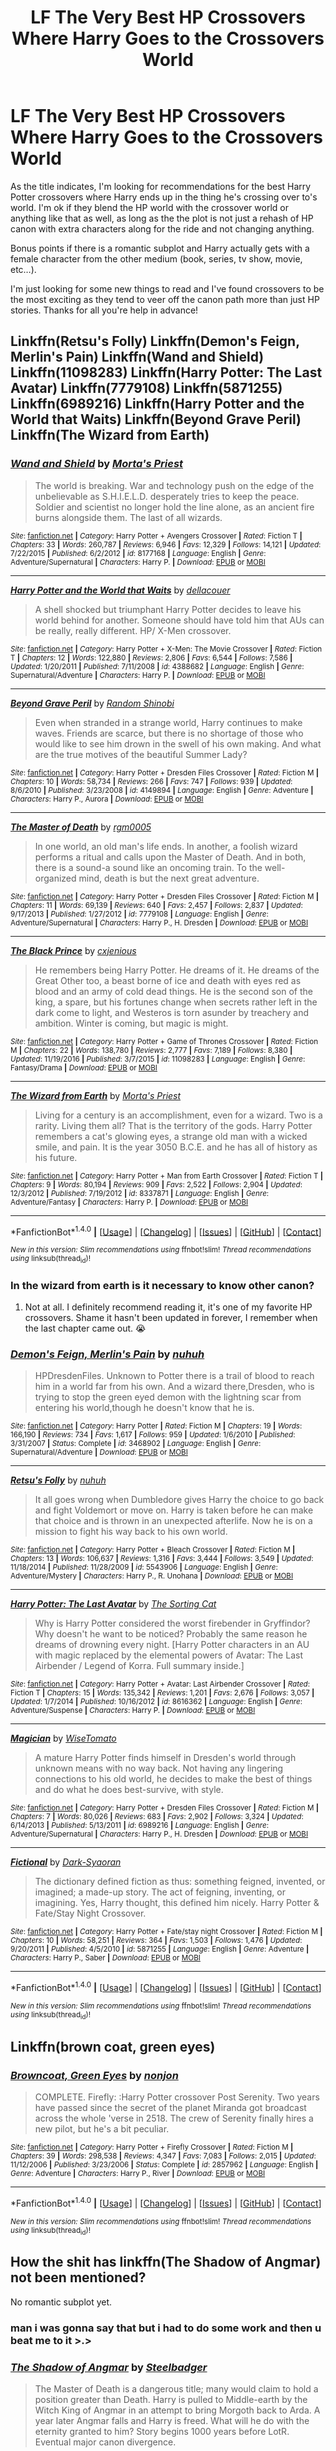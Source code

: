 #+TITLE: LF The Very Best HP Crossovers Where Harry Goes to the Crossovers World

* LF The Very Best HP Crossovers Where Harry Goes to the Crossovers World
:PROPERTIES:
:Author: Emerald-Guardian
:Score: 38
:DateUnix: 1492294569.0
:DateShort: 2017-Apr-16
:FlairText: Request
:END:
As the title indicates, I'm looking for recommendations for the best Harry Potter crossovers where Harry ends up in the thing he's crossing over to's world. I'm ok if they blend the HP world with the crossover world or anything like that as well, as long as the the plot is not just a rehash of HP canon with extra characters along for the ride and not changing anything.

Bonus points if there is a romantic subplot and Harry actually gets with a female character from the other medium (book, series, tv show, movie, etc...).

I'm just looking for some new things to read and I've found crossovers to be the most exciting as they tend to veer off the canon path more than just HP stories. Thanks for all you're help in advance!


** Linkffn(Retsu's Folly) Linkffn(Demon's Feign, Merlin's Pain) Linkffn(Wand and Shield) Linkffn(11098283) Linkffn(Harry Potter: The Last Avatar) Linkffn(7779108) Linkffn(5871255) Linkffn(6989216) Linkffn(Harry Potter and the World that Waits) Linkffn(Beyond Grave Peril) Linkffn(The Wizard from Earth)
:PROPERTIES:
:Author: valtazar
:Score: 10
:DateUnix: 1492297752.0
:DateShort: 2017-Apr-16
:END:

*** [[http://www.fanfiction.net/s/8177168/1/][*/Wand and Shield/*]] by [[https://www.fanfiction.net/u/2690239/Morta-s-Priest][/Morta's Priest/]]

#+begin_quote
  The world is breaking. War and technology push on the edge of the unbelievable as S.H.I.E.L.D. desperately tries to keep the peace. Soldier and scientist no longer hold the line alone, as an ancient fire burns alongside them. The last of all wizards.
#+end_quote

^{/Site/: [[http://www.fanfiction.net/][fanfiction.net]] *|* /Category/: Harry Potter + Avengers Crossover *|* /Rated/: Fiction T *|* /Chapters/: 33 *|* /Words/: 260,787 *|* /Reviews/: 6,946 *|* /Favs/: 12,329 *|* /Follows/: 14,121 *|* /Updated/: 7/22/2015 *|* /Published/: 6/2/2012 *|* /id/: 8177168 *|* /Language/: English *|* /Genre/: Adventure/Supernatural *|* /Characters/: Harry P. *|* /Download/: [[http://www.ff2ebook.com/old/ffn-bot/index.php?id=8177168&source=ff&filetype=epub][EPUB]] or [[http://www.ff2ebook.com/old/ffn-bot/index.php?id=8177168&source=ff&filetype=mobi][MOBI]]}

--------------

[[http://www.fanfiction.net/s/4388682/1/][*/Harry Potter and the World that Waits/*]] by [[https://www.fanfiction.net/u/866927/dellacouer][/dellacouer/]]

#+begin_quote
  A shell shocked but triumphant Harry Potter decides to leave his world behind for another. Someone should have told him that AUs can be really, really different. HP/ X-Men crossover.
#+end_quote

^{/Site/: [[http://www.fanfiction.net/][fanfiction.net]] *|* /Category/: Harry Potter + X-Men: The Movie Crossover *|* /Rated/: Fiction T *|* /Chapters/: 12 *|* /Words/: 122,880 *|* /Reviews/: 2,806 *|* /Favs/: 6,544 *|* /Follows/: 7,586 *|* /Updated/: 1/20/2011 *|* /Published/: 7/11/2008 *|* /id/: 4388682 *|* /Language/: English *|* /Genre/: Supernatural/Adventure *|* /Characters/: Harry P. *|* /Download/: [[http://www.ff2ebook.com/old/ffn-bot/index.php?id=4388682&source=ff&filetype=epub][EPUB]] or [[http://www.ff2ebook.com/old/ffn-bot/index.php?id=4388682&source=ff&filetype=mobi][MOBI]]}

--------------

[[http://www.fanfiction.net/s/4149894/1/][*/Beyond Grave Peril/*]] by [[https://www.fanfiction.net/u/1530046/Random-Shinobi][/Random Shinobi/]]

#+begin_quote
  Even when stranded in a strange world, Harry continues to make waves. Friends are scarce, but there is no shortage of those who would like to see him drown in the swell of his own making. And what are the true motives of the beautiful Summer Lady?
#+end_quote

^{/Site/: [[http://www.fanfiction.net/][fanfiction.net]] *|* /Category/: Harry Potter + Dresden Files Crossover *|* /Rated/: Fiction M *|* /Chapters/: 10 *|* /Words/: 58,734 *|* /Reviews/: 266 *|* /Favs/: 747 *|* /Follows/: 939 *|* /Updated/: 8/6/2010 *|* /Published/: 3/23/2008 *|* /id/: 4149894 *|* /Language/: English *|* /Genre/: Adventure *|* /Characters/: Harry P., Aurora *|* /Download/: [[http://www.ff2ebook.com/old/ffn-bot/index.php?id=4149894&source=ff&filetype=epub][EPUB]] or [[http://www.ff2ebook.com/old/ffn-bot/index.php?id=4149894&source=ff&filetype=mobi][MOBI]]}

--------------

[[http://www.fanfiction.net/s/7779108/1/][*/The Master of Death/*]] by [[https://www.fanfiction.net/u/1124176/rgm0005][/rgm0005/]]

#+begin_quote
  In one world, an old man's life ends. In another, a foolish wizard performs a ritual and calls upon the Master of Death. And in both, there is a sound-a sound like an oncoming train. To the well-organized mind, death is but the next great adventure.
#+end_quote

^{/Site/: [[http://www.fanfiction.net/][fanfiction.net]] *|* /Category/: Harry Potter + Dresden Files Crossover *|* /Rated/: Fiction M *|* /Chapters/: 11 *|* /Words/: 69,139 *|* /Reviews/: 640 *|* /Favs/: 2,457 *|* /Follows/: 2,837 *|* /Updated/: 9/17/2013 *|* /Published/: 1/27/2012 *|* /id/: 7779108 *|* /Language/: English *|* /Genre/: Adventure/Supernatural *|* /Characters/: Harry P., H. Dresden *|* /Download/: [[http://www.ff2ebook.com/old/ffn-bot/index.php?id=7779108&source=ff&filetype=epub][EPUB]] or [[http://www.ff2ebook.com/old/ffn-bot/index.php?id=7779108&source=ff&filetype=mobi][MOBI]]}

--------------

[[http://www.fanfiction.net/s/11098283/1/][*/The Black Prince/*]] by [[https://www.fanfiction.net/u/4424268/cxjenious][/cxjenious/]]

#+begin_quote
  He remembers being Harry Potter. He dreams of it. He dreams of the Great Other too, a beast borne of ice and death with eyes red as blood and an army of cold dead things. He is the second son of the king, a spare, but his fortunes change when secrets rather left in the dark come to light, and Westeros is torn asunder by treachery and ambition. Winter is coming, but magic is might.
#+end_quote

^{/Site/: [[http://www.fanfiction.net/][fanfiction.net]] *|* /Category/: Harry Potter + Game of Thrones Crossover *|* /Rated/: Fiction M *|* /Chapters/: 22 *|* /Words/: 138,780 *|* /Reviews/: 2,777 *|* /Favs/: 7,189 *|* /Follows/: 8,380 *|* /Updated/: 11/19/2016 *|* /Published/: 3/7/2015 *|* /id/: 11098283 *|* /Language/: English *|* /Genre/: Fantasy/Drama *|* /Download/: [[http://www.ff2ebook.com/old/ffn-bot/index.php?id=11098283&source=ff&filetype=epub][EPUB]] or [[http://www.ff2ebook.com/old/ffn-bot/index.php?id=11098283&source=ff&filetype=mobi][MOBI]]}

--------------

[[http://www.fanfiction.net/s/8337871/1/][*/The Wizard from Earth/*]] by [[https://www.fanfiction.net/u/2690239/Morta-s-Priest][/Morta's Priest/]]

#+begin_quote
  Living for a century is an accomplishment, even for a wizard. Two is a rarity. Living them all? That is the territory of the gods. Harry Potter remembers a cat's glowing eyes, a strange old man with a wicked smile, and pain. It is the year 3050 B.C.E. and he has all of history as his future.
#+end_quote

^{/Site/: [[http://www.fanfiction.net/][fanfiction.net]] *|* /Category/: Harry Potter + Man from Earth Crossover *|* /Rated/: Fiction T *|* /Chapters/: 9 *|* /Words/: 80,194 *|* /Reviews/: 909 *|* /Favs/: 2,522 *|* /Follows/: 2,904 *|* /Updated/: 12/3/2012 *|* /Published/: 7/19/2012 *|* /id/: 8337871 *|* /Language/: English *|* /Genre/: Adventure/Fantasy *|* /Characters/: Harry P. *|* /Download/: [[http://www.ff2ebook.com/old/ffn-bot/index.php?id=8337871&source=ff&filetype=epub][EPUB]] or [[http://www.ff2ebook.com/old/ffn-bot/index.php?id=8337871&source=ff&filetype=mobi][MOBI]]}

--------------

*FanfictionBot*^{1.4.0} *|* [[[https://github.com/tusing/reddit-ffn-bot/wiki/Usage][Usage]]] | [[[https://github.com/tusing/reddit-ffn-bot/wiki/Changelog][Changelog]]] | [[[https://github.com/tusing/reddit-ffn-bot/issues/][Issues]]] | [[[https://github.com/tusing/reddit-ffn-bot/][GitHub]]] | [[[https://www.reddit.com/message/compose?to=tusing][Contact]]]

^{/New in this version: Slim recommendations using/ ffnbot!slim! /Thread recommendations using/ linksub(thread_id)!}
:PROPERTIES:
:Author: FanfictionBot
:Score: 3
:DateUnix: 1492297837.0
:DateShort: 2017-Apr-16
:END:


*** In the wizard from earth is it necessary to know other canon?
:PROPERTIES:
:Author: Druumka
:Score: 2
:DateUnix: 1492325008.0
:DateShort: 2017-Apr-16
:END:

**** Not at all. I definitely recommend reading it, it's one of my favorite HP crossovers. Shame it hasn't been updated in forever, I remember when the last chapter came out. 😭
:PROPERTIES:
:Author: keroblade
:Score: 4
:DateUnix: 1492331408.0
:DateShort: 2017-Apr-16
:END:


*** [[http://www.fanfiction.net/s/3468902/1/][*/Demon's Feign, Merlin's Pain/*]] by [[https://www.fanfiction.net/u/936968/nuhuh][/nuhuh/]]

#+begin_quote
  HPDresdenFiles. Unknown to Potter there is a trail of blood to reach him in a world far from his own. And a wizard there,Dresden, who is trying to stop the green eyed demon with the lightning scar from entering his world,though he doesn't know that he is.
#+end_quote

^{/Site/: [[http://www.fanfiction.net/][fanfiction.net]] *|* /Category/: Harry Potter *|* /Rated/: Fiction M *|* /Chapters/: 19 *|* /Words/: 166,190 *|* /Reviews/: 734 *|* /Favs/: 1,617 *|* /Follows/: 959 *|* /Updated/: 1/6/2010 *|* /Published/: 3/31/2007 *|* /Status/: Complete *|* /id/: 3468902 *|* /Language/: English *|* /Genre/: Supernatural/Adventure *|* /Download/: [[http://www.ff2ebook.com/old/ffn-bot/index.php?id=3468902&source=ff&filetype=epub][EPUB]] or [[http://www.ff2ebook.com/old/ffn-bot/index.php?id=3468902&source=ff&filetype=mobi][MOBI]]}

--------------

[[http://www.fanfiction.net/s/5543906/1/][*/Retsu's Folly/*]] by [[https://www.fanfiction.net/u/936968/nuhuh][/nuhuh/]]

#+begin_quote
  It all goes wrong when Dumbledore gives Harry the choice to go back and fight Voldemort or move on. Harry is taken before he can make that choice and is thrown in an unexpected afterlife. Now he is on a mission to fight his way back to his own world.
#+end_quote

^{/Site/: [[http://www.fanfiction.net/][fanfiction.net]] *|* /Category/: Harry Potter + Bleach Crossover *|* /Rated/: Fiction M *|* /Chapters/: 13 *|* /Words/: 106,637 *|* /Reviews/: 1,316 *|* /Favs/: 3,444 *|* /Follows/: 3,549 *|* /Updated/: 11/18/2014 *|* /Published/: 11/28/2009 *|* /id/: 5543906 *|* /Language/: English *|* /Genre/: Adventure/Mystery *|* /Characters/: Harry P., R. Unohana *|* /Download/: [[http://www.ff2ebook.com/old/ffn-bot/index.php?id=5543906&source=ff&filetype=epub][EPUB]] or [[http://www.ff2ebook.com/old/ffn-bot/index.php?id=5543906&source=ff&filetype=mobi][MOBI]]}

--------------

[[http://www.fanfiction.net/s/8616362/1/][*/Harry Potter: The Last Avatar/*]] by [[https://www.fanfiction.net/u/2516816/The-Sorting-Cat][/The Sorting Cat/]]

#+begin_quote
  Why is Harry Potter considered the worst firebender in Gryffindor? Why doesn't he want to be noticed? Probably the same reason he dreams of drowning every night. [Harry Potter characters in an AU with magic replaced by the elemental powers of Avatar: The Last Airbender / Legend of Korra. Full summary inside.]
#+end_quote

^{/Site/: [[http://www.fanfiction.net/][fanfiction.net]] *|* /Category/: Harry Potter + Avatar: Last Airbender Crossover *|* /Rated/: Fiction T *|* /Chapters/: 15 *|* /Words/: 135,342 *|* /Reviews/: 1,201 *|* /Favs/: 2,676 *|* /Follows/: 3,057 *|* /Updated/: 1/7/2014 *|* /Published/: 10/16/2012 *|* /id/: 8616362 *|* /Language/: English *|* /Genre/: Adventure/Suspense *|* /Characters/: Harry P. *|* /Download/: [[http://www.ff2ebook.com/old/ffn-bot/index.php?id=8616362&source=ff&filetype=epub][EPUB]] or [[http://www.ff2ebook.com/old/ffn-bot/index.php?id=8616362&source=ff&filetype=mobi][MOBI]]}

--------------

[[http://www.fanfiction.net/s/6989216/1/][*/Magician/*]] by [[https://www.fanfiction.net/u/1862022/WiseTomato][/WiseTomato/]]

#+begin_quote
  A mature Harry Potter finds himself in Dresden's world through unknown means with no way back. Not having any lingering connections to his old world, he decides to make the best of things and do what he does best-survive, with style.
#+end_quote

^{/Site/: [[http://www.fanfiction.net/][fanfiction.net]] *|* /Category/: Harry Potter + Dresden Files Crossover *|* /Rated/: Fiction M *|* /Chapters/: 7 *|* /Words/: 80,026 *|* /Reviews/: 683 *|* /Favs/: 2,902 *|* /Follows/: 3,324 *|* /Updated/: 6/14/2013 *|* /Published/: 5/13/2011 *|* /id/: 6989216 *|* /Language/: English *|* /Genre/: Adventure/Supernatural *|* /Characters/: Harry P., H. Dresden *|* /Download/: [[http://www.ff2ebook.com/old/ffn-bot/index.php?id=6989216&source=ff&filetype=epub][EPUB]] or [[http://www.ff2ebook.com/old/ffn-bot/index.php?id=6989216&source=ff&filetype=mobi][MOBI]]}

--------------

[[http://www.fanfiction.net/s/5871255/1/][*/Fictional/*]] by [[https://www.fanfiction.net/u/302101/Dark-Syaoran][/Dark-Syaoran/]]

#+begin_quote
  The dictionary defined fiction as thus: something feigned, invented, or imagined; a made-up story. The act of feigning, inventing, or imagining. Yes, Harry thought, this defined him nicely. Harry Potter & Fate/Stay Night Crossover.
#+end_quote

^{/Site/: [[http://www.fanfiction.net/][fanfiction.net]] *|* /Category/: Harry Potter + Fate/stay night Crossover *|* /Rated/: Fiction M *|* /Chapters/: 10 *|* /Words/: 58,251 *|* /Reviews/: 364 *|* /Favs/: 1,503 *|* /Follows/: 1,476 *|* /Updated/: 9/20/2011 *|* /Published/: 4/5/2010 *|* /id/: 5871255 *|* /Language/: English *|* /Genre/: Adventure *|* /Characters/: Harry P., Saber *|* /Download/: [[http://www.ff2ebook.com/old/ffn-bot/index.php?id=5871255&source=ff&filetype=epub][EPUB]] or [[http://www.ff2ebook.com/old/ffn-bot/index.php?id=5871255&source=ff&filetype=mobi][MOBI]]}

--------------

*FanfictionBot*^{1.4.0} *|* [[[https://github.com/tusing/reddit-ffn-bot/wiki/Usage][Usage]]] | [[[https://github.com/tusing/reddit-ffn-bot/wiki/Changelog][Changelog]]] | [[[https://github.com/tusing/reddit-ffn-bot/issues/][Issues]]] | [[[https://github.com/tusing/reddit-ffn-bot/][GitHub]]] | [[[https://www.reddit.com/message/compose?to=tusing][Contact]]]

^{/New in this version: Slim recommendations using/ ffnbot!slim! /Thread recommendations using/ linksub(thread_id)!}
:PROPERTIES:
:Author: FanfictionBot
:Score: 1
:DateUnix: 1492297841.0
:DateShort: 2017-Apr-16
:END:


** Linkffn(brown coat, green eyes)
:PROPERTIES:
:Author: Power-of-Erised
:Score: 17
:DateUnix: 1492296279.0
:DateShort: 2017-Apr-16
:END:

*** [[http://www.fanfiction.net/s/2857962/1/][*/Browncoat, Green Eyes/*]] by [[https://www.fanfiction.net/u/649528/nonjon][/nonjon/]]

#+begin_quote
  COMPLETE. Firefly: :Harry Potter crossover Post Serenity. Two years have passed since the secret of the planet Miranda got broadcast across the whole 'verse in 2518. The crew of Serenity finally hires a new pilot, but he's a bit peculiar.
#+end_quote

^{/Site/: [[http://www.fanfiction.net/][fanfiction.net]] *|* /Category/: Harry Potter + Firefly Crossover *|* /Rated/: Fiction M *|* /Chapters/: 39 *|* /Words/: 298,538 *|* /Reviews/: 4,347 *|* /Favs/: 7,083 *|* /Follows/: 2,015 *|* /Updated/: 11/12/2006 *|* /Published/: 3/23/2006 *|* /Status/: Complete *|* /id/: 2857962 *|* /Language/: English *|* /Genre/: Adventure *|* /Characters/: Harry P., River *|* /Download/: [[http://www.ff2ebook.com/old/ffn-bot/index.php?id=2857962&source=ff&filetype=epub][EPUB]] or [[http://www.ff2ebook.com/old/ffn-bot/index.php?id=2857962&source=ff&filetype=mobi][MOBI]]}

--------------

*FanfictionBot*^{1.4.0} *|* [[[https://github.com/tusing/reddit-ffn-bot/wiki/Usage][Usage]]] | [[[https://github.com/tusing/reddit-ffn-bot/wiki/Changelog][Changelog]]] | [[[https://github.com/tusing/reddit-ffn-bot/issues/][Issues]]] | [[[https://github.com/tusing/reddit-ffn-bot/][GitHub]]] | [[[https://www.reddit.com/message/compose?to=tusing][Contact]]]

^{/New in this version: Slim recommendations using/ ffnbot!slim! /Thread recommendations using/ linksub(thread_id)!}
:PROPERTIES:
:Author: FanfictionBot
:Score: 1
:DateUnix: 1492296295.0
:DateShort: 2017-Apr-16
:END:


** How the shit has linkffn(The Shadow of Angmar) not been mentioned?

No romantic subplot yet.
:PROPERTIES:
:Author: yarglethatblargle
:Score: 16
:DateUnix: 1492305088.0
:DateShort: 2017-Apr-16
:END:

*** man i was gonna say that but i had to do some work and then u beat me to it >.>
:PROPERTIES:
:Author: lightningowl15
:Score: 2
:DateUnix: 1492305924.0
:DateShort: 2017-Apr-16
:END:


*** [[http://www.fanfiction.net/s/11115934/1/][*/The Shadow of Angmar/*]] by [[https://www.fanfiction.net/u/5291694/Steelbadger][/Steelbadger/]]

#+begin_quote
  The Master of Death is a dangerous title; many would claim to hold a position greater than Death. Harry is pulled to Middle-earth by the Witch King of Angmar in an attempt to bring Morgoth back to Arda. A year later Angmar falls and Harry is freed. What will he do with the eternity granted to him? Story begins 1000 years before LotR. Eventual major canon divergence.
#+end_quote

^{/Site/: [[http://www.fanfiction.net/][fanfiction.net]] *|* /Category/: Harry Potter + Lord of the Rings Crossover *|* /Rated/: Fiction M *|* /Chapters/: 22 *|* /Words/: 141,517 *|* /Reviews/: 2,696 *|* /Favs/: 6,601 *|* /Follows/: 8,433 *|* /Updated/: 2/19 *|* /Published/: 3/15/2015 *|* /id/: 11115934 *|* /Language/: English *|* /Genre/: Adventure *|* /Characters/: Harry P. *|* /Download/: [[http://www.ff2ebook.com/old/ffn-bot/index.php?id=11115934&source=ff&filetype=epub][EPUB]] or [[http://www.ff2ebook.com/old/ffn-bot/index.php?id=11115934&source=ff&filetype=mobi][MOBI]]}

--------------

*FanfictionBot*^{1.4.0} *|* [[[https://github.com/tusing/reddit-ffn-bot/wiki/Usage][Usage]]] | [[[https://github.com/tusing/reddit-ffn-bot/wiki/Changelog][Changelog]]] | [[[https://github.com/tusing/reddit-ffn-bot/issues/][Issues]]] | [[[https://github.com/tusing/reddit-ffn-bot/][GitHub]]] | [[[https://www.reddit.com/message/compose?to=tusing][Contact]]]

^{/New in this version: Slim recommendations using/ ffnbot!slim! /Thread recommendations using/ linksub(thread_id)!}
:PROPERTIES:
:Author: FanfictionBot
:Score: 1
:DateUnix: 1492305109.0
:DateShort: 2017-Apr-16
:END:


** linkffn(Harry Potter: Geth by mjimeyg)

Fantastic story and exactly what you're looking for in a crossover. Worth the read.
:PROPERTIES:
:Author: KingSouma
:Score: 6
:DateUnix: 1492396818.0
:DateShort: 2017-Apr-17
:END:

*** [[http://www.fanfiction.net/s/10784770/1/][*/Harry Potter: Geth/*]] by [[https://www.fanfiction.net/u/1282867/mjimeyg][/mjimeyg/]]

#+begin_quote
  During the final battle Harry is hit with a luck spell... but who exactly got lucky? Harry finds himself in the future fighting a new war when all he wants to do is have a nice and easy life. So he decides to have fun instead.
#+end_quote

^{/Site/: [[http://www.fanfiction.net/][fanfiction.net]] *|* /Category/: Harry Potter + Mass Effect Crossover *|* /Rated/: Fiction T *|* /Chapters/: 43 *|* /Words/: 276,717 *|* /Reviews/: 2,122 *|* /Favs/: 4,615 *|* /Follows/: 2,593 *|* /Updated/: 11/19/2014 *|* /Published/: 10/27/2014 *|* /Status/: Complete *|* /id/: 10784770 *|* /Language/: English *|* /Genre/: Humor/Adventure *|* /Characters/: <Tali'Zorah, Harry P.> <Shepard <M>, Ashley W.> *|* /Download/: [[http://www.ff2ebook.com/old/ffn-bot/index.php?id=10784770&source=ff&filetype=epub][EPUB]] or [[http://www.ff2ebook.com/old/ffn-bot/index.php?id=10784770&source=ff&filetype=mobi][MOBI]]}

--------------

*FanfictionBot*^{1.4.0} *|* [[[https://github.com/tusing/reddit-ffn-bot/wiki/Usage][Usage]]] | [[[https://github.com/tusing/reddit-ffn-bot/wiki/Changelog][Changelog]]] | [[[https://github.com/tusing/reddit-ffn-bot/issues/][Issues]]] | [[[https://github.com/tusing/reddit-ffn-bot/][GitHub]]] | [[[https://www.reddit.com/message/compose?to=tusing][Contact]]]

^{/New in this version: Slim recommendations using/ ffnbot!slim! /Thread recommendations using/ linksub(thread_id)!}
:PROPERTIES:
:Author: FanfictionBot
:Score: 2
:DateUnix: 1492396870.0
:DateShort: 2017-Apr-17
:END:


** [deleted]
:PROPERTIES:
:Score: 4
:DateUnix: 1492298307.0
:DateShort: 2017-Apr-16
:END:

*** [[http://www.fanfiction.net/s/8501689/1/][*/The Havoc side of the Force/*]] by [[https://www.fanfiction.net/u/3484707/Tsu-Doh-Nimh][/Tsu Doh Nimh/]]

#+begin_quote
  I have a singularly impressive talent for messing up the plans of very powerful people - both good and evil. Somehow, I'm always just in the right place at exactly the wrong time. What can I say? It's a gift.
#+end_quote

^{/Site/: [[http://www.fanfiction.net/][fanfiction.net]] *|* /Category/: Star Wars + Harry Potter Crossover *|* /Rated/: Fiction T *|* /Chapters/: 19 *|* /Words/: 148,250 *|* /Reviews/: 4,729 *|* /Favs/: 9,735 *|* /Follows/: 11,259 *|* /Updated/: 11/28/2016 *|* /Published/: 9/6/2012 *|* /id/: 8501689 *|* /Language/: English *|* /Genre/: Fantasy/Mystery *|* /Characters/: Anakin Skywalker, Harry P. *|* /Download/: [[http://www.ff2ebook.com/old/ffn-bot/index.php?id=8501689&source=ff&filetype=epub][EPUB]] or [[http://www.ff2ebook.com/old/ffn-bot/index.php?id=8501689&source=ff&filetype=mobi][MOBI]]}

--------------

[[http://www.fanfiction.net/s/12132088/1/][*/Beyond The Veil/*]] by [[https://www.fanfiction.net/u/8227792/NaniteSystems][/NaniteSystems/]]

#+begin_quote
  Harry's unspeakably bored, and bored Unspeakables make bad decisions. Like jumping through the Veil of Death, even when they're certain it's safe. Now where it goes, on the other hand... That's still a mystery. But hey! Adventure, right?...Right? - Harry steps through the Veil, and into Mass Effect. The Reapers won't know what hit them. MODHarry.
#+end_quote

^{/Site/: [[http://www.fanfiction.net/][fanfiction.net]] *|* /Category/: Harry Potter + Mass Effect Crossover *|* /Rated/: Fiction T *|* /Chapters/: 14 *|* /Words/: 130,993 *|* /Reviews/: 516 *|* /Favs/: 1,991 *|* /Follows/: 2,763 *|* /Updated/: 7h *|* /Published/: 9/2/2016 *|* /id/: 12132088 *|* /Language/: English *|* /Genre/: Adventure/Sci-Fi *|* /Characters/: <Harry P., Shepard <F>> *|* /Download/: [[http://www.ff2ebook.com/old/ffn-bot/index.php?id=12132088&source=ff&filetype=epub][EPUB]] or [[http://www.ff2ebook.com/old/ffn-bot/index.php?id=12132088&source=ff&filetype=mobi][MOBI]]}

--------------

*FanfictionBot*^{1.4.0} *|* [[[https://github.com/tusing/reddit-ffn-bot/wiki/Usage][Usage]]] | [[[https://github.com/tusing/reddit-ffn-bot/wiki/Changelog][Changelog]]] | [[[https://github.com/tusing/reddit-ffn-bot/issues/][Issues]]] | [[[https://github.com/tusing/reddit-ffn-bot/][GitHub]]] | [[[https://www.reddit.com/message/compose?to=tusing][Contact]]]

^{/New in this version: Slim recommendations using/ ffnbot!slim! /Thread recommendations using/ linksub(thread_id)!}
:PROPERTIES:
:Author: FanfictionBot
:Score: 4
:DateUnix: 1492298318.0
:DateShort: 2017-Apr-16
:END:


** linkffn(11027086)
:PROPERTIES:
:Author: deirox
:Score: 7
:DateUnix: 1492296580.0
:DateShort: 2017-Apr-16
:END:

*** [[http://www.fanfiction.net/s/11027086/1/][*/The Power He Knows Not/*]] by [[https://www.fanfiction.net/u/5291694/Steelbadger][/Steelbadger/]]

#+begin_quote
  A decade ago Harry Potter found himself in a beautiful and pristine land. After giving up hope of finding his friends he settled upon the wide plains below the mountains. Peaceful years pass before a Ranger brings an army to his door and he feels compelled once again to fight. Perhaps there is more to be found here than solitude alone. Harry/Éowyn.
#+end_quote

^{/Site/: [[http://www.fanfiction.net/][fanfiction.net]] *|* /Category/: Harry Potter + Lord of the Rings Crossover *|* /Rated/: Fiction T *|* /Chapters/: 11 *|* /Words/: 68,753 *|* /Reviews/: 729 *|* /Favs/: 3,465 *|* /Follows/: 2,015 *|* /Updated/: 2/27/2015 *|* /Published/: 2/6/2015 *|* /Status/: Complete *|* /id/: 11027086 *|* /Language/: English *|* /Genre/: Adventure/Romance *|* /Characters/: <Harry P., Eowyn> *|* /Download/: [[http://www.ff2ebook.com/old/ffn-bot/index.php?id=11027086&source=ff&filetype=epub][EPUB]] or [[http://www.ff2ebook.com/old/ffn-bot/index.php?id=11027086&source=ff&filetype=mobi][MOBI]]}

--------------

*FanfictionBot*^{1.4.0} *|* [[[https://github.com/tusing/reddit-ffn-bot/wiki/Usage][Usage]]] | [[[https://github.com/tusing/reddit-ffn-bot/wiki/Changelog][Changelog]]] | [[[https://github.com/tusing/reddit-ffn-bot/issues/][Issues]]] | [[[https://github.com/tusing/reddit-ffn-bot/][GitHub]]] | [[[https://www.reddit.com/message/compose?to=tusing][Contact]]]

^{/New in this version: Slim recommendations using/ ffnbot!slim! /Thread recommendations using/ linksub(thread_id)!}
:PROPERTIES:
:Author: FanfictionBot
:Score: 1
:DateUnix: 1492296593.0
:DateShort: 2017-Apr-16
:END:


** The overall best HP crossover I've ever read was I Still Haven't Found What I'm Looking For. It's a HP/Star Wars crossover where Harry goes through the veil to the Star Wars universe, and he meets Ahsoka and apprentices her. It's not done, but so far it's amazing.

Linkffn(11157943)
:PROPERTIES:
:Author: Johnsmitish
:Score: 9
:DateUnix: 1492308784.0
:DateShort: 2017-Apr-16
:END:

*** You must not have read many stories if that's the best HP crossover you've come across.
:PROPERTIES:
:Author: Lord_Anarchy
:Score: 7
:DateUnix: 1492310356.0
:DateShort: 2017-Apr-16
:END:

**** I enjoyed it, I thought it was well written.
:PROPERTIES:
:Author: Johnsmitish
:Score: 3
:DateUnix: 1492311381.0
:DateShort: 2017-Apr-16
:END:

***** [deleted]
:PROPERTIES:
:Score: 7
:DateUnix: 1492325858.0
:DateShort: 2017-Apr-16
:END:

****** I have two issues with this.

1. Yeah, it did constantly say that the Jedi Order was wrong, but from Harry's perspective, an organization that takes children and sort of indoctrinates them towards their way of thinking probably wouldn't be something he'd like.

2. They has been absolutely no romance in the story yet, and there's been nothing remotely similar to a lemon in this fic, so I don't know where you're getting that from.
:PROPERTIES:
:Author: Johnsmitish
:Score: 4
:DateUnix: 1492326207.0
:DateShort: 2017-Apr-16
:END:

******* I have not read the story so I am just guessing right now, but there is a difference between a character being of the opinion that something is wrong and repeating it, and the story itself repeating the very same thing. In the former case it's just an opinion, but in the latter it is, for anyone that did not come into it looking for a specific fan fank, a “for fuck's sake, stop this shite already” kind of annoyance.

The question is: is it the character just repeating himself and that's it, or is there more to it? Because if the gist of it is that Harry takes offence to the “indoctrination” of the Jedi then anyone who isn't a complete backwater bumpkin will treat Harry's complaints as a personal bias and that is it; there are many issues with how Jedi handled things, including certain preconceptions that were just wrong because, despite how they looked at it, they /were/ grounded in their fears, but /indoctrination/, as it is known, is not actually an issue with them because to be a Jedi is a way of life and that is what this is about. This is why it matters whether it's just Harry complaining or if there's more to it.
:PROPERTIES:
:Author: Kazeto
:Score: 1
:DateUnix: 1492380314.0
:DateShort: 2017-Apr-17
:END:


*** [[http://www.fanfiction.net/s/11157943/1/][*/I Still Haven't Found What I'm Looking For/*]] by [[https://www.fanfiction.net/u/4404355/kathryn518][/kathryn518/]]

#+begin_quote
  Ahsoka Tano left the Jedi Order, walking away after their betrayal. She did not consider the consequences of what her actions might bring, or the danger she might be in. A chance run in with a single irreverent, and possibly crazy, person in a bar changes the course of fate for an entire galaxy.
#+end_quote

^{/Site/: [[http://www.fanfiction.net/][fanfiction.net]] *|* /Category/: Star Wars + Harry Potter Crossover *|* /Rated/: Fiction M *|* /Chapters/: 15 *|* /Words/: 317,420 *|* /Reviews/: 4,202 *|* /Favs/: 9,491 *|* /Follows/: 10,913 *|* /Updated/: 1/13 *|* /Published/: 4/2/2015 *|* /id/: 11157943 *|* /Language/: English *|* /Genre/: Adventure/Romance *|* /Characters/: Aayla S., Ahsoka T., Harry P. *|* /Download/: [[http://www.ff2ebook.com/old/ffn-bot/index.php?id=11157943&source=ff&filetype=epub][EPUB]] or [[http://www.ff2ebook.com/old/ffn-bot/index.php?id=11157943&source=ff&filetype=mobi][MOBI]]}

--------------

*FanfictionBot*^{1.4.0} *|* [[[https://github.com/tusing/reddit-ffn-bot/wiki/Usage][Usage]]] | [[[https://github.com/tusing/reddit-ffn-bot/wiki/Changelog][Changelog]]] | [[[https://github.com/tusing/reddit-ffn-bot/issues/][Issues]]] | [[[https://github.com/tusing/reddit-ffn-bot/][GitHub]]] | [[[https://www.reddit.com/message/compose?to=tusing][Contact]]]

^{/New in this version: Slim recommendations using/ ffnbot!slim! /Thread recommendations using/ linksub(thread_id)!}
:PROPERTIES:
:Author: FanfictionBot
:Score: 1
:DateUnix: 1492308802.0
:DateShort: 2017-Apr-16
:END:


** I remember really liking [[http://www.fictionalley.org/authors/argonaut57/][this HP/X-Men crossover]]. It's a series that starts out with Xchange Students. Harry/Ron/Hermione go to New York while Rogue/Iceman/Collosus head to Hogwarts. There's a few different ships and teased ships, both canon and crossover.

[[https://www.fanfiction.net/s/1995083/22/Crumpets-Aren-t-My-Style][Crumpets Aren't My Style]] is HP/Stargate SG1: /General O'Neill is sent on a nice relaxing dipolmatic mission in the U.K. Of course there's bound to be trouble when he runs into a murderous cult called the Death Eaters, who've some how gotten their hands on alien technology./ Despite the summary, a big part of it is in the crossover world and a lot of HP characters end up in space.

[[https://archiveofourown.org/series/530818][D.S.S Requirement]] is great. I'm not sure how closely this fits though. It takes place in Hogwarts but they're technically in a space ship around Jupiter most of the time. The setup of the technology is from Stargate, but it's a series where the actual characters haven't intersected - yet. I'm only mentioning it because you wanted something that veers more widely off canon and this fic is pretty unique.

BTW, I'll probably be back with more later. I love crossovers so much, but my bookmarks all over the place.
:PROPERTIES:
:Author: muted90
:Score: 3
:DateUnix: 1492298413.0
:DateShort: 2017-Apr-16
:END:

*** Not really liking the XMen crossover. Lots of telling and not showing, pairings from the first chapter...etc
:PROPERTIES:
:Author: adapt2evolve
:Score: 3
:DateUnix: 1492368618.0
:DateShort: 2017-Apr-16
:END:

**** Yeah, it unfortunately suffers from a problem I see in a lot of crossovers: writers just sort of jump in, creating convenient friends/romances/backgrounds in order to move the story along but not putting much time into development.

However, I think it does well in other areas. I like the characterizations. It develops a talented, mischievous, and confident leader in Harry without going too far or overpowering him. The loving but casual romances are just part of a larger story and don't veer into the melodramatic. Both the kids and adults (in both worlds) have parts to play and they're all competent. It manages to incorporate a ton of characters over the course of the series and create unique situations and fun interactions.

Despite it's flaws, I think the whole series is well worth a read.
:PROPERTIES:
:Author: muted90
:Score: 1
:DateUnix: 1492377922.0
:DateShort: 2017-Apr-17
:END:


** If you want lighter fares, Linkffn(8796596) is a mix of humour with a bit of romance. It is also unfinished.

There's a few excellent crackfic crossovers in Linkffn(2565609), especially the DC one.
:PROPERTIES:
:Author: Drugan77
:Score: 3
:DateUnix: 1492299010.0
:DateShort: 2017-Apr-16
:END:

*** [[http://www.fanfiction.net/s/2565609/1/][*/Odd Ideas/*]] by [[https://www.fanfiction.net/u/686093/Rorschach-s-Blot][/Rorschach's Blot/]]

#+begin_quote
  Odd little one shots that may or may not be turned into their own stories.
#+end_quote

^{/Site/: [[http://www.fanfiction.net/][fanfiction.net]] *|* /Category/: Harry Potter *|* /Rated/: Fiction M *|* /Chapters/: 169 *|* /Words/: 754,937 *|* /Reviews/: 10,655 *|* /Favs/: 4,501 *|* /Follows/: 3,570 *|* /Updated/: 3/25 *|* /Published/: 9/4/2005 *|* /id/: 2565609 *|* /Language/: English *|* /Genre/: Humor *|* /Download/: [[http://www.ff2ebook.com/old/ffn-bot/index.php?id=2565609&source=ff&filetype=epub][EPUB]] or [[http://www.ff2ebook.com/old/ffn-bot/index.php?id=2565609&source=ff&filetype=mobi][MOBI]]}

--------------

[[http://www.fanfiction.net/s/8796596/1/][*/Fallen/*]] by [[https://www.fanfiction.net/u/4358054/ForgerOfLies][/ForgerOfLies/]]

#+begin_quote
  Harry Awakens from a 68 year coma which he went into after defeating Voldemort. Then he gets summoned... to buffyverse, everyone seems keen to calling him a big bad for some reason.
#+end_quote

^{/Site/: [[http://www.fanfiction.net/][fanfiction.net]] *|* /Category/: Buffy: The Vampire Slayer + Harry Potter Crossover *|* /Rated/: Fiction T *|* /Chapters/: 9 *|* /Words/: 34,051 *|* /Reviews/: 882 *|* /Favs/: 2,889 *|* /Follows/: 3,231 *|* /Updated/: 4/21/2013 *|* /Published/: 12/14/2012 *|* /id/: 8796596 *|* /Language/: English *|* /Genre/: Adventure/Humor *|* /Characters/: Dawn S., Harry P. *|* /Download/: [[http://www.ff2ebook.com/old/ffn-bot/index.php?id=8796596&source=ff&filetype=epub][EPUB]] or [[http://www.ff2ebook.com/old/ffn-bot/index.php?id=8796596&source=ff&filetype=mobi][MOBI]]}

--------------

*FanfictionBot*^{1.4.0} *|* [[[https://github.com/tusing/reddit-ffn-bot/wiki/Usage][Usage]]] | [[[https://github.com/tusing/reddit-ffn-bot/wiki/Changelog][Changelog]]] | [[[https://github.com/tusing/reddit-ffn-bot/issues/][Issues]]] | [[[https://github.com/tusing/reddit-ffn-bot/][GitHub]]] | [[[https://www.reddit.com/message/compose?to=tusing][Contact]]]

^{/New in this version: Slim recommendations using/ ffnbot!slim! /Thread recommendations using/ linksub(thread_id)!}
:PROPERTIES:
:Author: FanfictionBot
:Score: 1
:DateUnix: 1492299019.0
:DateShort: 2017-Apr-16
:END:


** Browncoat, Green Eyes by Nonjon is one of my all time favorites- firefly cross.
:PROPERTIES:
:Author: katejkatz
:Score: 3
:DateUnix: 1492314482.0
:DateShort: 2017-Apr-16
:END:


** Linkffn(Child Of The Storm) is fucking /great/. HP/Avengers

Its 800k words, and then another 200k iirc for the sequel. And it's still being updated.

Note that the romance doesn't even sort of begin until the sequel.

Not even a hint of canon rehash in this.
:PROPERTIES:
:Author: Blinkdawg15
:Score: 3
:DateUnix: 1492317387.0
:DateShort: 2017-Apr-16
:END:

*** [[http://www.fanfiction.net/s/8897431/1/][*/Child of the Storm/*]] by [[https://www.fanfiction.net/u/2204901/Nimbus-Llewelyn][/Nimbus Llewelyn/]]

#+begin_quote
  New Mexico was not the first time Thor had been a mortal. It was only a refinement of the technique. What if James Potter had been Thor, incarnated as a memoryless newborn? On his death, Odin removed his memories as James, due to grief. In Harry's Third Year, a (mostly) reformed Loki restores them. Harry now has a father, a family and a heritage that is going to change the world.
#+end_quote

^{/Site/: [[http://www.fanfiction.net/][fanfiction.net]] *|* /Category/: Harry Potter + Avengers Crossover *|* /Rated/: Fiction T *|* /Chapters/: 80 *|* /Words/: 822,723 *|* /Reviews/: 7,908 *|* /Favs/: 6,605 *|* /Follows/: 6,609 *|* /Updated/: 7/12/2016 *|* /Published/: 1/11/2013 *|* /Status/: Complete *|* /id/: 8897431 *|* /Language/: English *|* /Genre/: Adventure/Drama *|* /Characters/: Harry P., Thor *|* /Download/: [[http://www.ff2ebook.com/old/ffn-bot/index.php?id=8897431&source=ff&filetype=epub][EPUB]] or [[http://www.ff2ebook.com/old/ffn-bot/index.php?id=8897431&source=ff&filetype=mobi][MOBI]]}

--------------

*FanfictionBot*^{1.4.0} *|* [[[https://github.com/tusing/reddit-ffn-bot/wiki/Usage][Usage]]] | [[[https://github.com/tusing/reddit-ffn-bot/wiki/Changelog][Changelog]]] | [[[https://github.com/tusing/reddit-ffn-bot/issues/][Issues]]] | [[[https://github.com/tusing/reddit-ffn-bot/][GitHub]]] | [[[https://www.reddit.com/message/compose?to=tusing][Contact]]]

^{/New in this version: Slim recommendations using/ ffnbot!slim! /Thread recommendations using/ linksub(thread_id)!}
:PROPERTIES:
:Author: FanfictionBot
:Score: 3
:DateUnix: 1492317416.0
:DateShort: 2017-Apr-16
:END:


*** the only thing I don´t really like in this fic is how easy people forgive Loki for his crimes, apart from that love the whole James/Thor stuff and actually prefer this than crossovers fanfics where Harry is Loki´s son.
:PROPERTIES:
:Author: ProfionCap
:Score: 3
:DateUnix: 1492350465.0
:DateShort: 2017-Apr-16
:END:

**** Slight spoilers here: A lot of that is off screen. And blamed on Thanos messing Loki up in the head.

And even then it's clear that they're not exactly over it.

Hawkeye clearly still has issues with Loki.

I haven't read any crossovers like that, but it makes more sense that way. Harry has way more in common with Thor than Loki, imo.
:PROPERTIES:
:Author: Blinkdawg15
:Score: 3
:DateUnix: 1492361751.0
:DateShort: 2017-Apr-16
:END:


*** I actually read part of that when it was being written. I should really catch up on it. I have to agree it was amazing. I can't remember where I left off though... that may take a while to figure out. Lol.
:PROPERTIES:
:Author: Emerald-Guardian
:Score: 2
:DateUnix: 1492317543.0
:DateShort: 2017-Apr-16
:END:


** linkffn(Awaken Sleeper) is a pretty good Harry Potter and Dresden Files crossover, and it does have a romantic plot of sorts. It's quite divergent from both sources of canon, too.
:PROPERTIES:
:Author: SnootTheDoot
:Score: 2
:DateUnix: 1492320703.0
:DateShort: 2017-Apr-16
:END:

*** [[http://www.fanfiction.net/s/4183715/1/][*/Awaken Sleeper/*]] by [[https://www.fanfiction.net/u/303105/Water-Mage][/Water Mage/]]

#+begin_quote
  For years Harrison Potter has been in a mental institution living dreams of magic, wizards, and dark lords. Eventually the dreamer has to awaken. His reality has to be accepted as fantasy. Although some things stay the same... Dresden Files xover.
#+end_quote

^{/Site/: [[http://www.fanfiction.net/][fanfiction.net]] *|* /Category/: Harry Potter *|* /Rated/: Fiction T *|* /Chapters/: 27 *|* /Words/: 194,549 *|* /Reviews/: 1,801 *|* /Favs/: 3,452 *|* /Follows/: 3,534 *|* /Updated/: 10/4/2015 *|* /Published/: 4/7/2008 *|* /id/: 4183715 *|* /Language/: English *|* /Genre/: Supernatural/Adventure *|* /Characters/: Harry P. *|* /Download/: [[http://www.ff2ebook.com/old/ffn-bot/index.php?id=4183715&source=ff&filetype=epub][EPUB]] or [[http://www.ff2ebook.com/old/ffn-bot/index.php?id=4183715&source=ff&filetype=mobi][MOBI]]}

--------------

*FanfictionBot*^{1.4.0} *|* [[[https://github.com/tusing/reddit-ffn-bot/wiki/Usage][Usage]]] | [[[https://github.com/tusing/reddit-ffn-bot/wiki/Changelog][Changelog]]] | [[[https://github.com/tusing/reddit-ffn-bot/issues/][Issues]]] | [[[https://github.com/tusing/reddit-ffn-bot/][GitHub]]] | [[[https://www.reddit.com/message/compose?to=tusing][Contact]]]

^{/New in this version: Slim recommendations using/ ffnbot!slim! /Thread recommendations using/ linksub(thread_id)!}
:PROPERTIES:
:Author: FanfictionBot
:Score: 1
:DateUnix: 1492320760.0
:DateShort: 2017-Apr-16
:END:


** Well, there's this really interesting [[http://archiveofourown.org/works/1134255][Mycroft/Harry fic]].

linkao3(1134255)
:PROPERTIES:
:Score: 2
:DateUnix: 1492384071.0
:DateShort: 2017-Apr-17
:END:

*** [[http://archiveofourown.org/works/1134255][*/Whispers in Corners/*]] by [[http://www.archiveofourown.org/users/esama/pseuds/esama/users/johari/pseuds/johari][/esamajohari/]]

#+begin_quote
  Everything started with a stumble - his new life in a new world as well as his surprisingly successful career as a medium.
#+end_quote

^{/Site/: [[http://www.archiveofourown.org/][Archive of Our Own]] *|* /Fandoms/: Harry Potter - J. K. Rowling, Sherlock <TV>, Sherlock Holmes - Arthur Conan Doyle *|* /Published/: 2014-01-13 *|* /Completed/: 2014-01-13 *|* /Words/: 64402 *|* /Chapters/: 10/10 *|* /Comments/: 217 *|* /Kudos/: 6207 *|* /Bookmarks/: 2442 *|* /Hits/: 88675 *|* /ID/: 1134255 *|* /Download/: [[http://archiveofourown.org/downloads/es/esama/1134255/Whispers%20in%20Corners.epub?updated_at=1389703962][EPUB]] or [[http://archiveofourown.org/downloads/es/esama/1134255/Whispers%20in%20Corners.mobi?updated_at=1389703962][MOBI]]}

--------------

*FanfictionBot*^{1.4.0} *|* [[[https://github.com/tusing/reddit-ffn-bot/wiki/Usage][Usage]]] | [[[https://github.com/tusing/reddit-ffn-bot/wiki/Changelog][Changelog]]] | [[[https://github.com/tusing/reddit-ffn-bot/issues/][Issues]]] | [[[https://github.com/tusing/reddit-ffn-bot/][GitHub]]] | [[[https://www.reddit.com/message/compose?to=tusing][Contact]]]

^{/New in this version: Slim recommendations using/ ffnbot!slim! /Thread recommendations using/ linksub(thread_id)!}
:PROPERTIES:
:Author: FanfictionBot
:Score: 1
:DateUnix: 1492384083.0
:DateShort: 2017-Apr-17
:END:


** Shameful self-promotion! MOD HP + Mass effect

linkffn(12132088) [[https://www.fanfiction.net/s/12132088/1/Beyond-The-Veil][Beyond the Veil]]
:PROPERTIES:
:Author: NanlteSystems
:Score: 2
:DateUnix: 1492655239.0
:DateShort: 2017-Apr-20
:END:

*** [[http://www.fanfiction.net/s/12132088/1/][*/Beyond The Veil/*]] by [[https://www.fanfiction.net/u/8227792/NaniteSystems][/NaniteSystems/]]

#+begin_quote
  Harry's unspeakably bored, and bored Unspeakables make bad decisions. Like jumping through the Veil of Death, even when they're certain it's safe. Now where it goes, on the other hand... That's still a mystery. But hey! Adventure, right?...Right? - Harry steps through the Veil, and into Mass Effect. The Reapers won't know what hit them. MODHarry.
#+end_quote

^{/Site/: [[http://www.fanfiction.net/][fanfiction.net]] *|* /Category/: Harry Potter + Mass Effect Crossover *|* /Rated/: Fiction T *|* /Chapters/: 14 *|* /Words/: 130,993 *|* /Reviews/: 516 *|* /Favs/: 1,991 *|* /Follows/: 2,763 *|* /Updated/: 7h *|* /Published/: 9/2/2016 *|* /id/: 12132088 *|* /Language/: English *|* /Genre/: Adventure/Sci-Fi *|* /Characters/: <Harry P., Shepard <F>> *|* /Download/: [[http://www.ff2ebook.com/old/ffn-bot/index.php?id=12132088&source=ff&filetype=epub][EPUB]] or [[http://www.ff2ebook.com/old/ffn-bot/index.php?id=12132088&source=ff&filetype=mobi][MOBI]]}

--------------

*FanfictionBot*^{1.4.0} *|* [[[https://github.com/tusing/reddit-ffn-bot/wiki/Usage][Usage]]] | [[[https://github.com/tusing/reddit-ffn-bot/wiki/Changelog][Changelog]]] | [[[https://github.com/tusing/reddit-ffn-bot/issues/][Issues]]] | [[[https://github.com/tusing/reddit-ffn-bot/][GitHub]]] | [[[https://www.reddit.com/message/compose?to=tusing][Contact]]]

^{/New in this version: Slim recommendations using/ ffnbot!slim! /Thread recommendations using/ linksub(thread_id)!}
:PROPERTIES:
:Author: FanfictionBot
:Score: 1
:DateUnix: 1492655255.0
:DateShort: 2017-Apr-20
:END:


** Linkffn(Awaken Sleeper;Heroes Assemble! by Stargon1; A Child Avenged by PandasWearGlasses;Harry Potter and the Dying Embers by Kalistar;Path of Decision by lulu42)

Some are complete and ymmv on the starwars one, but all are awesome.

ffnbotslim!
:PROPERTIES:
:Author: firingmahlazors
:Score: 1
:DateUnix: 1492330739.0
:DateShort: 2017-Apr-16
:END:

*** [[http://www.fanfiction.net/s/4438449/1/][*/Path of Decision/*]] by [[https://www.fanfiction.net/u/1642833/lulu42][/lulu42/]]

#+begin_quote
  Voldemort is in power, but the Wizarding World fights back. Harry Potter, Master of Death, is faced with a choice, move forward or change everything? Warning: This story is weird and not for everyone.
#+end_quote

^{/Site/: [[http://www.fanfiction.net/][fanfiction.net]] *|* /Category/: Harry Potter + Sandman Crossover *|* /Rated/: Fiction T *|* /Chapters/: 60 *|* /Words/: 244,647 *|* /Reviews/: 1,365 *|* /Favs/: 1,903 *|* /Follows/: 1,075 *|* /Updated/: 12/7/2009 *|* /Published/: 7/31/2008 *|* /Status/: Complete *|* /id/: 4438449 *|* /Language/: English *|* /Characters/: Harry P. *|* /Download/: [[http://www.ff2ebook.com/old/ffn-bot/index.php?id=4438449&source=ff&filetype=epub][EPUB]] or [[http://www.ff2ebook.com/old/ffn-bot/index.php?id=4438449&source=ff&filetype=mobi][MOBI]]}

--------------

[[http://www.fanfiction.net/s/2861773/1/][*/Harry Potter and the Dying Embers/*]] by [[https://www.fanfiction.net/u/944161/Kalistar][/Kalistar/]]

#+begin_quote
  AU SW Crossover. Harry Potter was attacked by Voldemort, however, his parents were not home and he was taken from his home and Earth by an old Jedi to grow up as Revan a powerful and feared Jedi. Dark!Harry, Independent!Harry
#+end_quote

^{/Site/: [[http://www.fanfiction.net/][fanfiction.net]] *|* /Category/: Star Wars + Harry Potter Crossover *|* /Rated/: Fiction T *|* /Chapters/: 28 *|* /Words/: 172,492 *|* /Reviews/: 773 *|* /Favs/: 1,655 *|* /Follows/: 798 *|* /Updated/: 12/27/2006 *|* /Published/: 3/27/2006 *|* /Status/: Complete *|* /id/: 2861773 *|* /Language/: English *|* /Genre/: Adventure/Drama *|* /Characters/: E. Piell, Harry P. *|* /Download/: [[http://www.ff2ebook.com/old/ffn-bot/index.php?id=2861773&source=ff&filetype=epub][EPUB]] or [[http://www.ff2ebook.com/old/ffn-bot/index.php?id=2861773&source=ff&filetype=mobi][MOBI]]}

--------------

[[http://www.fanfiction.net/s/4183715/1/][*/Awaken Sleeper/*]] by [[https://www.fanfiction.net/u/303105/Water-Mage][/Water Mage/]]

#+begin_quote
  For years Harrison Potter has been in a mental institution living dreams of magic, wizards, and dark lords. Eventually the dreamer has to awaken. His reality has to be accepted as fantasy. Although some things stay the same... Dresden Files xover.
#+end_quote

^{/Site/: [[http://www.fanfiction.net/][fanfiction.net]] *|* /Category/: Harry Potter *|* /Rated/: Fiction T *|* /Chapters/: 27 *|* /Words/: 194,549 *|* /Reviews/: 1,801 *|* /Favs/: 3,452 *|* /Follows/: 3,534 *|* /Updated/: 10/4/2015 *|* /Published/: 4/7/2008 *|* /id/: 4183715 *|* /Language/: English *|* /Genre/: Supernatural/Adventure *|* /Characters/: Harry P. *|* /Download/: [[http://www.ff2ebook.com/old/ffn-bot/index.php?id=4183715&source=ff&filetype=epub][EPUB]] or [[http://www.ff2ebook.com/old/ffn-bot/index.php?id=4183715&source=ff&filetype=mobi][MOBI]]}

--------------

[[http://www.fanfiction.net/s/12307781/1/][*/Heroes Assemble!/*]] by [[https://www.fanfiction.net/u/5643202/Stargon1][/Stargon1/]]

#+begin_quote
  After five years travelling the world, Harry Potter has landed in New York. He figures that there's no better place than the city that never sleeps to settle in and forge a new life. If only the heroes, villains, aliens and spies had received the message. Begins just before the Avengers movie and continues through the MCU. Expect a long story with some extra faces along the way.
#+end_quote

^{/Site/: [[http://www.fanfiction.net/][fanfiction.net]] *|* /Category/: Harry Potter + Avengers Crossover *|* /Rated/: Fiction T *|* /Chapters/: 15 *|* /Words/: 53,954 *|* /Reviews/: 1,217 *|* /Favs/: 2,975 *|* /Follows/: 4,350 *|* /Updated/: 4/12 *|* /Published/: 1/4 *|* /id/: 12307781 *|* /Language/: English *|* /Genre/: Adventure *|* /Characters/: Harry P. *|* /Download/: [[http://www.ff2ebook.com/old/ffn-bot/index.php?id=12307781&source=ff&filetype=epub][EPUB]] or [[http://www.ff2ebook.com/old/ffn-bot/index.php?id=12307781&source=ff&filetype=mobi][MOBI]]}

--------------

[[http://www.fanfiction.net/s/11426651/1/][*/A Child Avenged/*]] by [[https://www.fanfiction.net/u/2331625/PandasWearGlasses][/PandasWearGlasses/]]

#+begin_quote
  Harry Potter is a good guy, really, but there are some lines that should never be crossed, and Nick Fury has just crossed them.
#+end_quote

^{/Site/: [[http://www.fanfiction.net/][fanfiction.net]] *|* /Category/: Harry Potter + Avengers Crossover *|* /Rated/: Fiction T *|* /Words/: 3,360 *|* /Reviews/: 269 *|* /Favs/: 3,715 *|* /Follows/: 1,696 *|* /Published/: 8/4/2015 *|* /Status/: Complete *|* /id/: 11426651 *|* /Language/: English *|* /Genre/: Suspense/Family *|* /Characters/: Harry P., Teddy L., Nick F. *|* /Download/: [[http://www.ff2ebook.com/old/ffn-bot/index.php?id=11426651&source=ff&filetype=epub][EPUB]] or [[http://www.ff2ebook.com/old/ffn-bot/index.php?id=11426651&source=ff&filetype=mobi][MOBI]]}

--------------

*FanfictionBot*^{1.4.0} *|* [[[https://github.com/tusing/reddit-ffn-bot/wiki/Usage][Usage]]] | [[[https://github.com/tusing/reddit-ffn-bot/wiki/Changelog][Changelog]]] | [[[https://github.com/tusing/reddit-ffn-bot/issues/][Issues]]] | [[[https://github.com/tusing/reddit-ffn-bot/][GitHub]]] | [[[https://www.reddit.com/message/compose?to=tusing][Contact]]]

^{/New in this version: Slim recommendations using/ ffnbot!slim! /Thread recommendations using/ linksub(thread_id)!}
:PROPERTIES:
:Author: FanfictionBot
:Score: 3
:DateUnix: 1492330783.0
:DateShort: 2017-Apr-16
:END:


** [[https://www.fanfiction.net/s/9900528/27/An-Anthology-on-Broken-Pottery]] hp/prince of persia

[[https://www.fanfiction.net/s/9900528/44/An-Anthology-on-Broken-Pottery]] Harry!stu/kahlan from sword of truth

[[https://www.fanfiction.net/s/9900528/47/An-Anthology-on-Broken-Pottery]] Time travel!harry potter/lorelai gilmore

[[https://www.fanfiction.net/s/9900528/48/An-Anthology-on-Broken-Pottery]] Harry potter/janet fraiser from sg1

[[https://www.fanfiction.net/s/9900528/19/An-Anthology-on-Broken-Pottery]] Harry/hermione/she-hulk/pepper potts/whoever else h/hr want to have a threesome with

[[https://www.fanfiction.net/s/12127042/1/Stranger-in-a-Strange-Land]] Hp in the minecraft verse with buffy and myka bering so far, not sure who else i plan to intro. Slice of life basically.

[[https://www.fanfiction.net/s/10622535/1/A-Trek-to-the-Stars-The-Potter-Files]] Hp/oc vulcan/unnamed character for now

A brilliant hp/diablo crossover [[https://www.fanfiction.net/s/10015595/1/Diabolic]]
:PROPERTIES:
:Author: viol8er
:Score: 1
:DateUnix: 1492307942.0
:DateShort: 2017-Apr-16
:END:

*** Ok, I really liked the HP/Sword of Truth one. Been many years since I read that book. Wish the story idea had been continued though. The one chapter was quite amusing. Harry was just trolling everyone with his magic.
:PROPERTIES:
:Author: Emerald-Guardian
:Score: 3
:DateUnix: 1492314024.0
:DateShort: 2017-Apr-16
:END:

**** People want me to. And i like the idea of doing so. But it's so hard to get past book three or four.
:PROPERTIES:
:Author: viol8er
:Score: 3
:DateUnix: 1492314596.0
:DateShort: 2017-Apr-16
:END:

***** Oh wow. I didn't even realize until now these were your fics. Lol. Great job on it!! I'll definitely follow it if you end up taking it on :)
:PROPERTIES:
:Author: Emerald-Guardian
:Score: 3
:DateUnix: 1492314688.0
:DateShort: 2017-Apr-16
:END:
